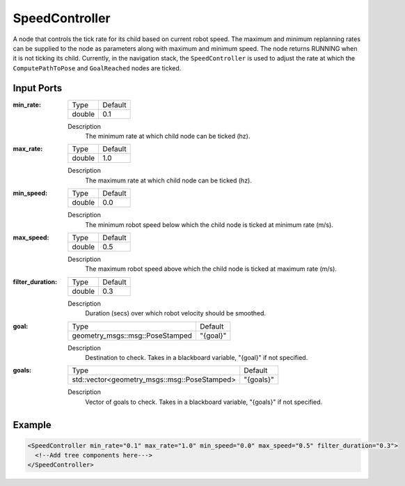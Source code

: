 .. _bt_speed_controller:

SpeedController
==================

A node that controls the tick rate for its child based on current robot speed.
The maximum and minimum replanning rates can be supplied to the node as parameters along with maximum and minimum speed.
The node returns RUNNING when it is not ticking its child. Currently, in the navigation 
stack, the ``SpeedController`` is used to adjust the rate at which the ``ComputePathToPose`` and ``GoalReached`` nodes are ticked.

Input Ports
-----------

:min_rate:

  ====== =======
  Type   Default
  ------ -------
  double  0.1
  ====== =======

  Description
      The minimum rate at which child node can be ticked (hz).

:max_rate:

  ====== =======
  Type   Default
  ------ -------
  double  1.0
  ====== =======

  Description
      The maximum rate at which child node can be ticked (hz).

:min_speed:

  ====== =======
  Type   Default
  ------ -------
  double  0.0
  ====== =======

  Description
      The minimum robot speed below which the child node is ticked at minimum rate (m/s).

:max_speed:

  ====== =======
  Type   Default
  ------ -------
  double  0.5
  ====== =======

  Description
      The maximum robot speed above which the child node is ticked at maximum rate (m/s).

:filter_duration:

  ====== =======
  Type   Default
  ------ -------
  double  0.3
  ====== =======

  Description
      Duration (secs) over which robot velocity should be smoothed.

:goal:

  =============================== ========
  Type                            Default
  ------------------------------- --------
  geometry_msgs::msg::PoseStamped "{goal}"
  =============================== ========

  Description
    	Destination to check. Takes in a blackboard variable, "{goal}" if not specified.

:goals:

  ============================================ =========
  Type                                         Default
  -------------------------------------------- ---------
  std::vector<geometry_msgs::msg::PoseStamped> "{goals}"
  ============================================ =========

  Description
    	Vector of goals to check. Takes in a blackboard variable, "{goals}" if not specified.

Example
-------

.. code-block:: xml

  <SpeedController min_rate="0.1" max_rate="1.0" min_speed="0.0" max_speed="0.5" filter_duration="0.3">
    <!--Add tree components here--->
  </SpeedController>
